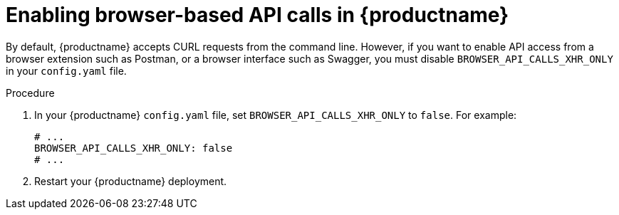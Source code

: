 :_mod-docs-content-type: PROCEDURE
[id="configuring-api-calls"]
= Enabling browser-based API calls in {productname}

By default, {productname} accepts CURL requests from the command line. However, if you want to enable API access from a browser extension such as Postman, or a browser interface such as Swagger, you must disable `BROWSER_API_CALLS_XHR_ONLY` in your `config.yaml` file.

.Procedure

. In your {productname} `config.yaml` file, set `BROWSER_API_CALLS_XHR_ONLY` to `false`. For example:
+
[source,yaml]
----
# ...
BROWSER_API_CALLS_XHR_ONLY: false
# ...
----

. Restart your {productname} deployment.